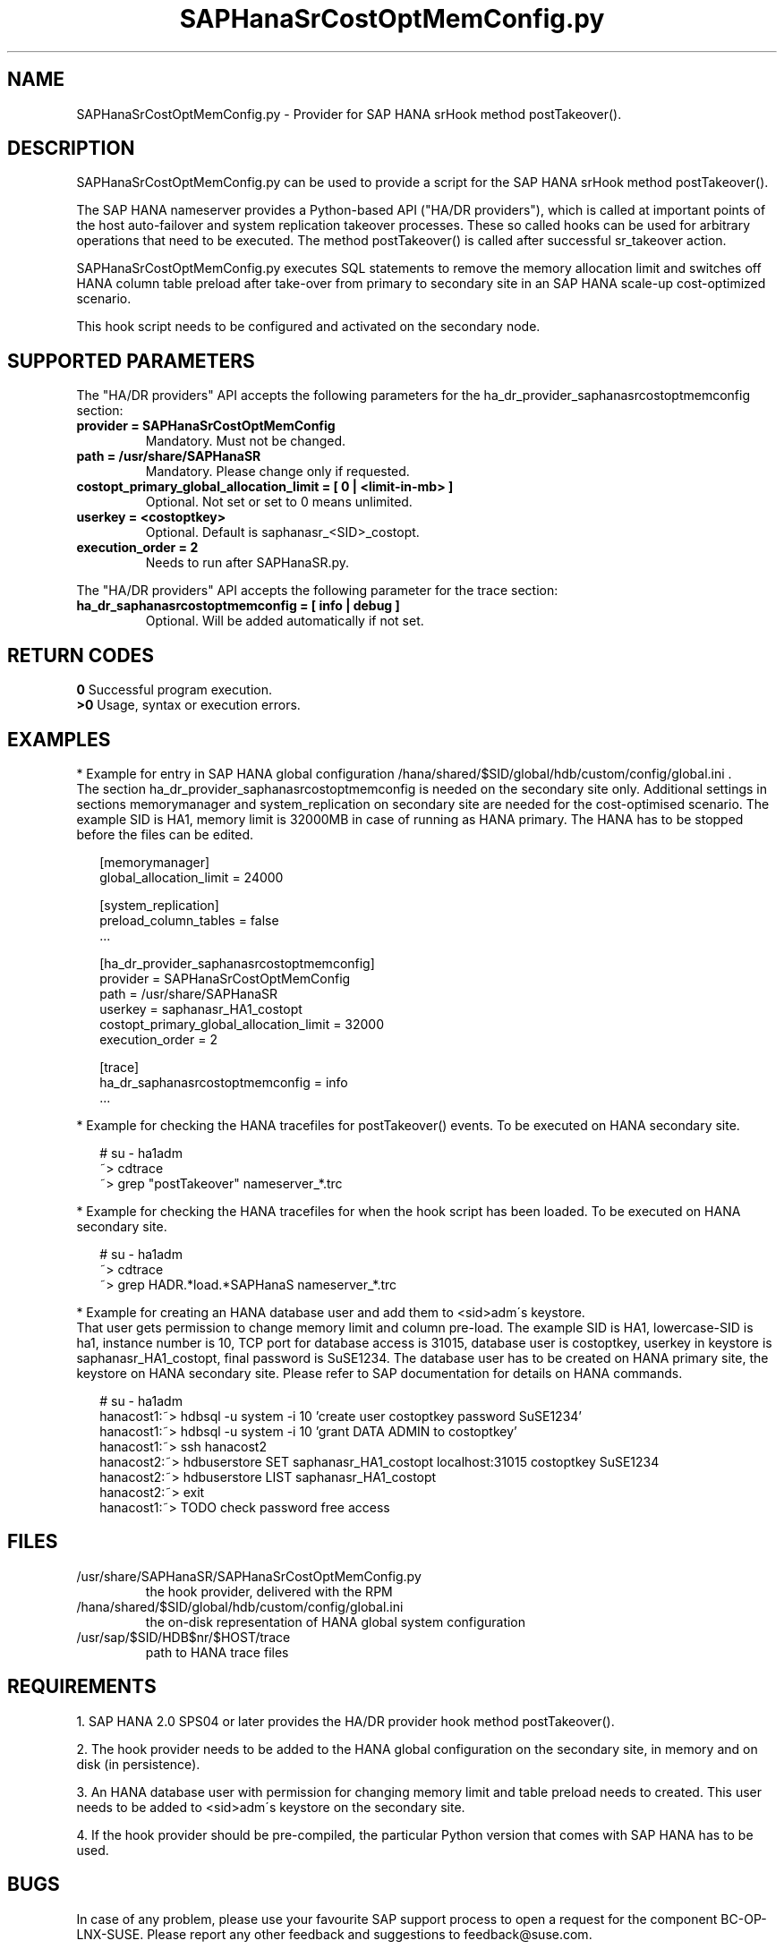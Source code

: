 .\" Version: 0.155.0
.\"
.TH SAPHanaSrCostOptMemConfig.py 7 "15 Apr 2022" "" "SAPHanaSR"
.\"
.SH NAME
SAPHanaSrCostOptMemConfig.py \- Provider for SAP HANA srHook method postTakeover().
.PP
.\"
.\" .SH SYNOPSYS
.\" \fBSAPHanaSR.py\fP
.\" .PP
.\"
.SH DESCRIPTION
SAPHanaSrCostOptMemConfig.py can be used to provide a script for the SAP HANA
srHook method postTakeover().

The SAP HANA nameserver provides a Python-based API ("HA/DR providers"), which 
is called at important points of the host auto-failover and system replication
takeover processes. These so called hooks can be used for arbitrary operations
that need to be executed. The method postTakeover() is called after successful
sr_takeover action.

SAPHanaSrCostOptMemConfig.py executes SQL statements to remove the memory
allocation limit and switches off HANA column table preload after take-over
from primary to secondary site in an SAP HANA scale-up cost-optimized scenario.

This hook script needs to be configured and activated on the secondary node.
.PP
.\"
.SH SUPPORTED PARAMETERS
The "HA/DR providers" API accepts the following parameters for the 
ha_dr_provider_saphanasrcostoptmemconfig section:
.TP
\fBprovider = SAPHanaSrCostOptMemConfig\fP
Mandatory. Must not be changed.
.TP
\fBpath = /usr/share/SAPHanaSR\fP
Mandatory. Please change only if requested.
.TP
\fBcostopt_primary_global_allocation_limit = [ 0 | <limit-in-mb> ]\fP
Optional. Not set or set to 0 means unlimited.
.TP
\fBuserkey = <costoptkey>\fP
Optional. Default is saphanasr_<SID>_costopt.
.TP
\fBexecution_order = 2\fP
Needs to run after SAPHanaSR.py.
.PP
The "HA/DR providers" API accepts the following parameter for the trace section:
.TP
\fBha_dr_saphanasrcostoptmemconfig = [ info | debug ]\fP
Optional. Will be added automatically if not set.
.PP
.\"
.SH RETURN CODES
.B 0
Successful program execution.
.br
.B >0
Usage, syntax or execution errors.
.PP
.\"
.SH EXAMPLES
.PP
* Example for entry in SAP HANA global configuration
/hana/shared/$SID/global/hdb/custom/config/global.ini .
.br
The section ha_dr_provider_saphanasrcostoptmemconfig is needed on the secondary
site only. Additional settings in sections memorymanager and system_replication on secondary site are needed for the cost-optimised scenario. The example SID is HA1, memory limit is 32000MB in case of running as HANA primary. 
The HANA has to be stopped before the files can be edited.
.PP
.RS 2
[memorymanager]
.br
global_allocation_limit = 24000

.PP
[system_replication]
.br
preload_column_tables = false
.br
 \.\.\.

.PP
[ha_dr_provider_saphanasrcostoptmemconfig]
.br
provider = SAPHanaSrCostOptMemConfig
.br
path = /usr/share/SAPHanaSR
.br
userkey = saphanasr_HA1_costopt
.br
costopt_primary_global_allocation_limit = 32000
.br
execution_order = 2

.PP
[trace]
.br
ha_dr_saphanasrcostoptmemconfig = info
 \.\.\.
.RE
.PP
* Example for checking the HANA tracefiles for postTakeover() events. To be executed on HANA secondary site.
.PP
.RS 2
# su - ha1adm
.br
~> cdtrace
.br
.\" TODO  correct pattern
~> grep "postTakeover" nameserver_*.trc
.RE
.PP
* Example for checking the HANA tracefiles for when the hook script has been loaded. To be executed on HANA secondary site.
.PP
.RS 2
# su - ha1adm
.br
~> cdtrace
.br
.\" TODO correct pattern
~> grep HADR.*load.*SAPHanaS nameserver_*.trc
.RE
.PP
* Example for creating an HANA database user and add them to <sid>adm´s keystore.
.br
That user gets permission to change memory limit and column pre-load.
The example SID is HA1, lowercase-SID is ha1, instance number is 10,
TCP port for database access is 31015, database user is costoptkey,
userkey in keystore is saphanasr_HA1_costopt, final password is SuSE1234.
The database user has to be created on HANA primary site, the keystore on HANA
secondary site.
Please refer to SAP documentation for details on HANA commands.
.PP
.RS 2
# su - ha1adm
.br
.\" hanacost1:~> hdbsql -u system -i 10 'create user costoptkey password Suse1234'
hanacost1:~> hdbsql -u system -i 10 'create user costoptkey password SuSE1234'
.br
hanacost1:~> hdbsql -u system -i 10 'grant DATA ADMIN to costoptkey'
.\" .br
.\" ~> hdbsql -u costoptkey -i 10 'alter user costoptkey password SuSE1234'
.br
hanacost1:~> ssh hanacost2
.br
hanacost2:~> hdbuserstore SET saphanasr_HA1_costopt localhost:31015 costoptkey SuSE1234
.br
hanacost2:~> hdbuserstore LIST saphanasr_HA1_costopt
.br
hanacost2:~> exit
.br
hanacost1:~> TODO check password free access
.RE
.PP
.\"
.SH FILES
.TP
/usr/share/SAPHanaSR/SAPHanaSrCostOptMemConfig.py
 the hook provider, delivered with the RPM
.TP
/hana/shared/$SID/global/hdb/custom/config/global.ini
 the on-disk representation of HANA global system configuration
.\" TODO HANA <sid>adm keystore for costoptkey
.TP
/usr/sap/$SID/HDB$nr/$HOST/trace
 path to HANA trace files
.PP
.\"
.SH REQUIREMENTS 
1. SAP HANA 2.0 SPS04 or later provides the HA/DR provider hook method postTakeover().
.PP
2. The hook provider needs to be added to the HANA global configuration
on the secondary site, in memory and on disk (in persistence).
.PP
3. An HANA database user with permission for changing memory limit and table preload needs to created. This user needs to be added to <sid>adm´s keystore on the secondary site.
.PP
4. If the hook provider should be pre-compiled, the particular Python version
that comes with SAP HANA has to be used.
.\"
.SH BUGS
In case of any problem, please use your favourite SAP support process to open
a request for the component BC-OP-LNX-SUSE.
Please report any other feedback and suggestions to feedback@suse.com.
.PP
.\"
.SH SEE ALSO
\fBSAPHanaSR\fP(7) , \fBSAPHanaSR.py\fP(7) ,
\fBocf_suse_SAPHanaTopology\fP(7) , \fBocf_suse_SAPHana\fP(7) ,
\fBocf_heartbeat_SAPInstance\fP(7) , \fBpython3\fP(8) ,
.br
https://help.sap.com/docs/SAP_HANA_PLATFORM?locale=en-US
.br
https://help.sap.com/docs/SAP_HANA_PLATFORM/6b94445c94ae495c83a19646e7c3fd56/5df2e766549a405e95de4c5d7f2efc2d.html?locale=en-US
.PP
.\"
.SH AUTHORS
A.Briel, F.Herschel, L.Pinne.
.PP
.\"
.SH COPYRIGHT
(c) 2022 SUSE LLC
.br
SAPHanaSrCostOptMemConfig.py comes with ABSOLUTELY NO WARRANTY.
.br
For details see the GNU General Public License at
http://www.gnu.org/licenses/gpl.html
.\"

